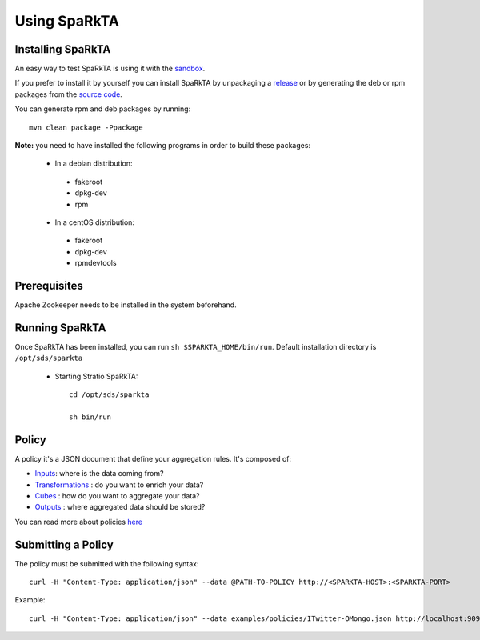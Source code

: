
Using SpaRkTA
*************

Installing SpaRkTA
==================

An easy way to test SpaRkTA is using it with the `sandbox <sandbox.html>`__.

If you prefer to install it by yourself you can install SpaRkTA by unpackaging a `release <https://github
.com/Stratio/sparkta/releases>`__ or by generating the deb or rpm packages from the `source code <https://github
.com/Stratio/sparkta>`__.

You can generate rpm and deb packages by running::

    mvn clean package -Ppackage

**Note:** you need to have installed the following programs in order to build these packages:

 * In a debian distribution:

  - fakeroot
  - dpkg-dev
  - rpm

 * In a centOS distribution:

  - fakeroot
  - dpkg-dev
  - rpmdevtools


Prerequisites
=============

Apache Zookeeper needs to be installed in the system beforehand.


Running SpaRkTA
===============

Once SpaRkTA has been installed, you can run ``sh $SPARKTA_HOME/bin/run``.
Default installation directory is ``/opt/sds/sparkta``

 * Starting Stratio SpaRkTA::

    cd /opt/sds/sparkta

    sh bin/run

Policy
======

A policy it's a JSON document that define your aggregation rules. It's composed of:

* `Inputs <inputs.html>`__: where is the data coming from?
* `Transformations <transformations.html>`__ : do you want to enrich your data?
* `Cubes <cube.html>`__ : how do you want to aggregate your data?
* `Outputs <outputs.html>`__ : where aggregated data should be stored?

You can read more about policies `here <policy.html>`__


Submitting a Policy
===================

The policy must be submitted with the following syntax::

    curl -H "Content-Type: application/json" --data @PATH-TO-POLICY http://<SPARKTA-HOST>:<SPARKTA-PORT>

Example::

    curl -H "Content-Type: application/json" --data examples/policies/ITwitter-OMongo.json http://localhost:9090

